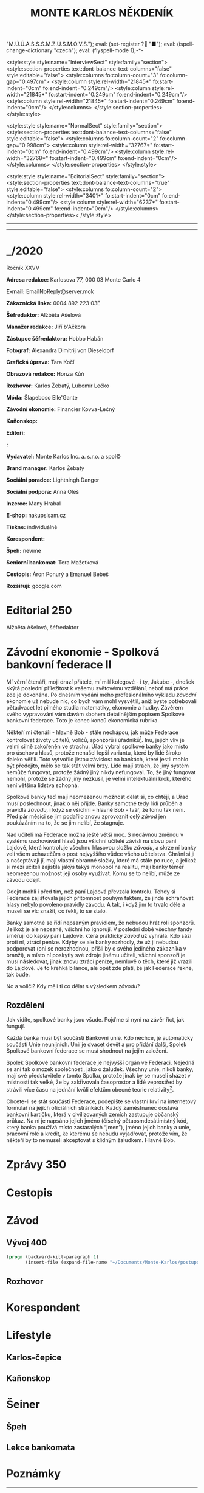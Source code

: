 # -*-eval: (setq-local org-footnote-section "Poznámky"); eval: (set-input-method "czech-qwerty"); eval: (set-register ?\' "“"); eval: (set-register ?\" "„");eval: (set-register ? "M.Ú.Ú.A.S.S.S.M.Z.Ú.S.M.O.V.S."); eval: (set-register ? "■"); eval: (ispell-change-dictionary "czech"); eval: (flyspell-mode 1);-*-
:stuff:
<style:style style:name="InterviewSect" style:family="section">
<style:section-properties text:dont-balance-text-columns="false" style:editable="false">
<style:columns fo:column-count="3" fo:column-gap="0.497cm">
<style:column style:rel-width="21845*" fo:start-indent="0cm" fo:end-indent="0.249cm"/>
<style:column style:rel-width="21845*" fo:start-indent="0.249cm" fo:end-indent="0.249cm"/>
<style:column style:rel-width="21845*" fo:start-indent="0.249cm" fo:end-indent="0cm"/>
</style:columns>
</style:section-properties>
</style:style>

<style:style style:name="NormalSect" style:family="section">
<style:section-properties text:dont-balance-text-columns="false" style:editable="false">
<style:columns fo:column-count="2" fo:column-gap="0.998cm">
<style:column style:rel-width="32767*" fo:start-indent="0cm" fo:end-indent="0.499cm"/>
<style:column style:rel-width="32768*" fo:start-indent="0.499cm" fo:end-indent="0cm"/>
</style:columns>
</style:section-properties>
</style:style>

<style:style          style:name="EditorialSect"         style:family="section">
<style:section-properties                  text:dont-balance-text-columns="true"
style:editable="false">   <style:columns    fo:column-count="2">   <style:column
style:rel-width="3401*"      fo:start-indent="0cm"     fo:end-indent="0.499cm"/>
<style:column          style:rel-width="6237*"         fo:start-indent="0.499cm"
fo:end-indent="0cm"/>        </style:columns>        </style:section-properties><
/style:style>

# ' Toggle smart quotes
# \n		newline = new paragraph
# f			Enable footnotes
# date		Doesn't include date
# timestamp Doesn't include any time/date active/inactive stamps
# |			Includes tables.
# <			Toggle inclusion of the creation time in the exported file
# H:3		Exports 3 leavels of headings. 4th and on are treated as lists.
# toc		Doesn't include table of contents.
# num:1		Includes numbers of headings only, if they are or the 1st order.
# d			Doesn't include drawers.
# ^			Toggle TeX-like syntax for sub- and superscripts. If you write ‘^:{}’, ‘a_{b}’ is interpreted, but the simple ‘a_b’ is left as it is.
#+OPTIONS: ':t \n:t f:t date:nil <:nil |:t timestamp:nil H:nil toc:nil num:nil d:nil ^:t
---------------------------------------------------------------------------------------------------------------------------------------
#+STARTUP: fnadjust
# Sort and renumber footnotes as they are being made.
---------------------------------------------------------------------------------------------------------------------------------------
#+OPTIONS: author:nil creator:nil
# Doesn't include author's name
# Doesn't include creator (= firm)
:END:
#+TITLE: MONTE KARLOS NĚKDENÍK
#+SUBTITLE: 

* _/2020
Ročník XXVV

*Adresa redakce:* Karlosova 77, 000 03 Monte Carlo 4

*E-mail:* EmailNoReply@server.mok

*Zákaznická linka:* 0004 892 223 03E

*Šéfredaktor:* Alžběta Ašelová

*Manažer redakce:* Jiří b'Ačkora

*Zástupce šéfredaktora:* Hobbo Habán

*Fotograf:* Alexandra Dimitrij von Dieseldorf

*Grafická úprava:* Tara Kočí

*Obrazová redakce:* Honza Kůň

*Rozhovor:* Karlos Žebatý, Lubomír Lečko

*Móda:* Šlapeboso Elle'Gante

*Závodní ekonomie:* Financier Kovva-Lečný

*Kaňonskop:* 

*Editoři:* 

*:* 

*Vydavatel:* Monte Karlos Inc. a. s.r.o. a spol©

*Brand manager:* Karlos Žebatý

*Sociální poradce:* Lightningh Danger

*Sociální podpora:* Anna Oleš

*Inzerce:* Many Hrabal

*E-shop:* nakupsisam.cz

*Tiskne:* individuálně

*Korespondent:* 

*Špeh:* nevíme

*Seniorní bankomat:* Tera Mažetková

*Cestopis:* Áron Ponurý a Emanuel Bebeš

*Rozšiřují:* google.com
* Editorial                                                             :250:


Alžběta Ašelová, šéfredaktor
* Závodní ekonomie - Spolková bankovní federace II
Mí věrní čtenáři, moji drazí přátelé, mí milí kolegové - i ty, Jakube -, dnešek skýtá poslední příležitost k vašemu světovému vzdělání, neboť má práce zde je dokonána. Po dnešním vydání mého profesionálního výkladu /závodní/ ekonomie už nebude nic, co bych vám mohl vysvětlil, aniž byste potřebovali pětadvacet let pilného studia matematiky, ekonomie a hudby. Závěrem svého vypravování vám dávám sbohem detailnějším popisem Spolkové bankovní federace. Toto je konec konců ekonomická rubrika.

Někteří mí čtenáři - hlavně Bob - stále nechápou, jak může Federace kontrolovat životy učitelů, voličů, sponzorů i úřadníků[fn:1]. Inu, jejich vliv je velmi silně zakořeněn ve strachu. Úřad vybral spolkové banky jako místo pro úschovu hlasů, protože nenašel lepší variantu, které by lidé široko daleko věřili. Toto vytvořilo jistou závislost na bankách, které jestli mohlo být předejito, mělo se tak stát velmi brzy. Lidé mají strach, že jiný systém nemůže fungovat, protože žádný jiný nikdy nefungoval. To, že jiný fungovat nemohl, protože se žádný jiný nezkusil, je velmi intelektuální krok, kterého není většina lidstva schopná.

Spolkové banky teď mají neomezenou možnost dělat si, co chtějí, a Úřad musí poslechnout, jinak o něj přijde. Banky samotné tedy řídí průběh a pravidla /závodu/, i když se všichni - hlavně Bob - tvář, že tomu tak není. Před pár měsíci se jim podařilo znovu zprovoznit celý /závod/ jen poukázáním na to, že se jim nelíbí, že stagnuje.

Nad učiteli má Federace možná ještě větší moc. S nedávnou změnou v systému uschovávání hlasů jsou všichni učitelé závislí na slovu paní Lajdové, která kontroluje všechnu hlasovou složku /závodu/, a skrze ní banky velí všem uchazečům o post nejvyššího vůdce všeho učitelstva. Chrání si ji a našeptávají jí, mají vlastní obranné složky, které má stále po ruce, a jelikož si mezi učiteli zajistila jakýs takýs monopol na realitu, mají banky téměř neomezenou možnost její osoby využívat. Komu se to nelíbí, může ze závodu odejít.

Odejít mohli i před tím, než paní Lajdová převzala kontrolu. Tehdy si Federace zajišťovala jejich přítomnost pouhým faktem, že jinde schraňovat hlasy nebylo povoleno pravidly závodu. A tak, i když jim to trvalo déle a museli se víc snažit, co řekli, to se stalo.

Banky samotné se řídí nepsaným pravidlem, že nebudou hrát roli sponzorů. Jelikož je ale nepsané, všichni ho ignorují. V poslední době všechny fandy směřují do kapsy paní Lajdové, která prakticky /závod/ už vyhrála. Kdo sází proti ní, ztrácí peníze. Kdyby se ale banky rozhodly, že už ji nebudou podporovat (oni se nerozhodnou, přišli by o svého jediného zákazníka v branži), a místo ní poskytly své zdroje jinému učiteli, všichni sponzoři je musí následovat, jinak znovu ztrácí peníze, nemluvě o těch, které již vrazili do Lajdové. Je to křehká bilance, ale opět zde platí, že jak Federace řekne, tak bude.

No a voliči? Kdy měli ti co dělat s výsledkem /závodu/?

** Rozdělení
Jak vidíte, spolkové banky jsou všude. Pojďme si nyní na závěr říct, jak fungují.

Každá banka musí být součástí Bankovní unie. Kdo nechce, je automaticky součástí Unie neunijních. Unií je dvacet devět a pro přidání další, Spolek Spolkové bankovní federace se musí shodnout na jejím založení.

Spolek Spolkové bankovní federace je nejvyšší orgán ve Federaci. Nejedná se ani tak o mozek společnosti, jako o žaludek. Všechny unie, nikoli banky, mají své představitele v tomto Spolku, protože jinak by se museli sházet v místnosti tak velké, že by zakřivovala časoprostor a lidé veprostřed by strávili více času na jednání kvůli efektům obecné teorie relativity[fn:2].

Chcete-li se stát součástí Federace, podepište se vlastní krví na internetový formulář na jejích oficiálních stránkách. Každý zaměstnanec dostává bankovní kartičku, která v civilizovaných zemích zastupuje občanský průkaz. Na ní je napsáno jejich jméno (číselný pětaosmdesátimístný kód, který banka používá místo zastaralých "jmen"), jméno jejich banky a unie, pracovní role a kredit, ke kterému se nebudu vyjadřovat, protože vím, že někteří by to nemuseli akceptovat s klidným žaludkem. Hlavně Bob.
* Zprávy                                                                :350:
* Cestopis
* Závod
** Vývoj                                                                :400:
   
#+begin_src emacs-lisp
  (progn (backward-kill-paragraph 1)
		 (insert-file (expand-file-name "~/Documents/Monte-Karlos/postupove centrum.org")))
#+end_src
** Rozhovor
* Korespondent
* Lifestyle
** Karlos-čepice
** Kaňonskop
* Šeiner
** Špeh
** Lekce bankomata

* Poznámky

[fn:1] Zaměstnanci Úřadu.

[fn:2] Jisté pokusy byly provedeny s rotačními rozvrhy, kdy se zástupci banek uprostřed střídají, ale experiment byl zastaven, když se uvnitř sálu shromáždilo přílišné množství částic a ze schůze zbyla jen černá díra.
